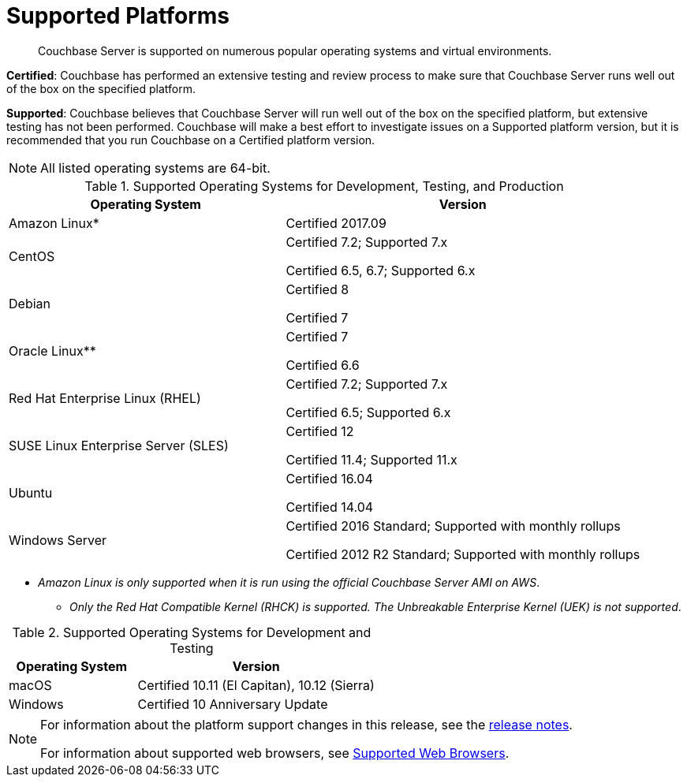 = Supported Platforms

[abstract]
Couchbase Server is supported on numerous popular operating systems and virtual environments.

*Certified*: Couchbase has performed an extensive testing and review process to make sure that Couchbase Server runs well out of the box on the specified platform.

*Supported*: Couchbase believes that Couchbase Server will run well out of the box on the specified platform, but extensive testing has not been performed.
Couchbase will make a best effort to investigate issues on a Supported platform version, but it is recommended that you run Couchbase on a Certified platform version.

NOTE: All listed operating systems are 64-bit.

.Supported Operating Systems for Development, Testing, and Production
[cols="100,129"]
|===
| *Operating System* | *Version*

| Amazon Linux*
| Certified 2017.09

| CentOS
| Certified 7.2; Supported 7.x

Certified 6.5, 6.7; Supported 6.x

| Debian
| Certified 8

Certified 7

| Oracle Linux**
| Certified 7

Certified 6.6

| Red Hat Enterprise Linux (RHEL)
| Certified 7.2; Supported 7.x

Certified 6.5; Supported 6.x

| SUSE Linux Enterprise Server (SLES)
| Certified 12

Certified 11.4; Supported 11.x

| Ubuntu
| Certified 16.04

Certified 14.04

| Windows Server
| Certified 2016 Standard; Supported with monthly rollups

Certified 2012 R2 Standard; Supported with monthly rollups
|===

* _Amazon Linux is only supported when it is run using the official Couchbase Server AMI on AWS_.

** _Only the Red Hat Compatible Kernel (RHCK) is supported.
The Unbreakable Enterprise Kernel (UEK) is not supported_.

.Supported Operating Systems for Development and Testing
[cols="100,187"]
|===
| *Operating System* | *Version*

| macOS
| Certified 10.11 (El Capitan), 10.12 (Sierra)

| Windows
| Certified 10 Anniversary Update
|===

[NOTE]
====
For information about the platform support changes in this release, see the  xref:release-notes:relnotes.adoc[release notes].

For information about supported web browsers, see xref:install-browsers.adoc[Supported Web Browsers].
====
